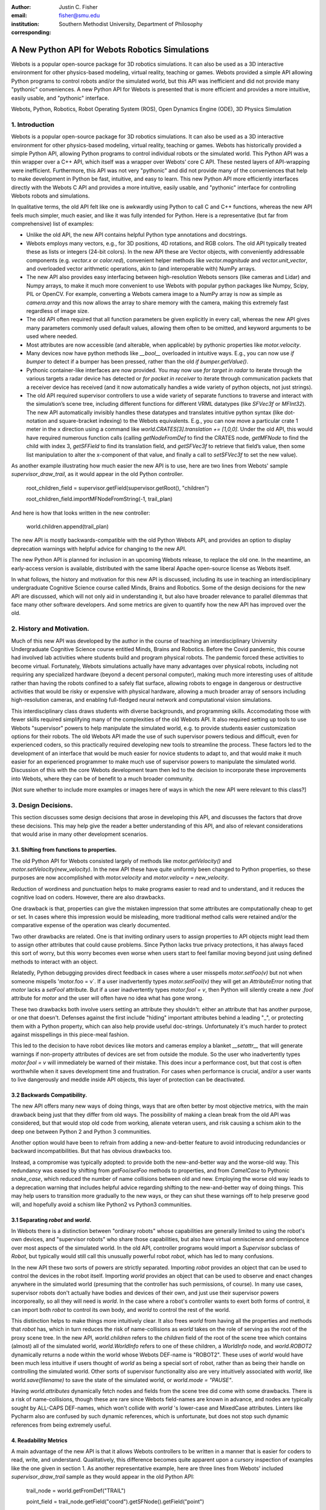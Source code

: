 :author: Justin C. Fisher
:email: fisher@smu.edu
:institution: Southern Methodist University, Department of Philosophy
:corresponding:

------------------------------------------------
A New Python API for Webots Robotics Simulations
------------------------------------------------

.. class:: abstract

   Webots is a popular open-source package for 3D robotics simulations. It can also be used as a 3D interactive environment for other physics-based modeling, virtual reality, teaching or games. Webots provided a simple API allowing Python programs to control robots and/or the simulated world, but this API was inefficient and did not provide many "pythonic" conveniences. A new Python API for Webots is presented that is more efficient and provides a more intuitive, easily usable, and "pythonic" interface.
   
.. class:: keywords

   Webots, Python, Robotics, Robot Operating System (ROS), Open Dynamics Engine (ODE), 3D Physics Simulation

1. Introduction
---------------

Webots is a popular open-source package for 3D robotics simulations. It can also be used as a 3D interactive environment for other physics-based modeling, virtual reality, teaching or games. Webots has historically provided a simple Python API, allowing Python programs to control individual robots or the simulated world. This Python API was a thin wrapper over a C++ API, which itself was a wrapper over Webots’ core C API.  These nested layers of API-wrapping were inefficient. Furthermore, this API was not very "pythonic" and did not provide many of the conveniences that help to make development in Python be fast, intuitive, and easy to learn.  This new Python API more efficiently interfaces directly with the Webots C API and provides a more intuitive, easily usable, and "pythonic" interface for controlling Webots robots and simulations.

In qualitative terms, the old API felt like one is awkwardly using Python to call C and C++ functions, whereas the new API feels much simpler, much easier, and like it was fully intended for Python.  Here is a representative (but far from comprehensive) list of examples:

* Unlike the old API, the new API contains helpful Python type annotations and docstrings.
* Webots employs many vectors, e.g., for 3D positions, 4D rotations, and RGB colors.  The old API typically treated these as lists or integers (24-bit colors).  In the new API these are Vector objects, with conveniently addressable components (e.g. `vector.x` or `color.red`), convenient helper methods like `vector.magnitude` and `vector.unit_vector`, and overloaded vector arithmetic operations, akin to (and interoperable with) NumPy arrays.
* The new API also provides easy interfacing between high-resolution Webots sensors (like cameras and Lidar) and Numpy arrays, to make it much more convenient to use Webots with popular python packages like Numpy, Scipy, PIL or OpenCV.  For example, converting a Webots camera image to a NumPy array is now as simple as `camera.array` and this now allows the array to share memory with the camera, making this extremely fast regardless of image size.
* The old API often required that all function parameters be given explicitly in every call, whereas the new API gives many parameters commonly used default values, allowing them often to be omitted, and keyword arguments to be used where needed.
* Most attributes are now accessible (and alterable, when applicable) by pythonic properties like `motor.velocity`.
* Many devices now have python methods like `__bool__` overloaded in intuitive ways.  E.g., you can now use `if bumper` to detect if a bumper has been pressed, rather than the old `if bumper.getValue()`.
* Pythonic container-like interfaces are now provided.  You may now use `for target in radar` to iterate through the various targets a radar device has detected or `for packet in receiver` to iterate through communication packets that a receiver device has received (and it now automatically handles a wide variety of python objects, not just strings).
* The old API required supervisor controllers to use a wide variety of separate functions to traverse and interact with the simulation’s scene tree, including different functions for different VRML datatypes (like `SFVec3f` or `MFInt32`). The new API automatically invisibly handles these datatypes and translates intuitive python syntax (like dot-notation and square-bracket indexing) to the Webots equivalents.  E.g., you can now move a particular crate 1 meter in the x direction using a command like `world.CRATES[3].translation += [1,0,0]`. Under the old API, this would have required numerous function calls (calling `getNodeFromDef` to find the CRATES node, `getMFNode` to find the child with index 3, `getSFField` to find its translation field, and `getSFVec3f` to retrieve that field’s value, then some list manipulation to alter the x-component of that value, and finally a call to `setSFVec3f` to set the new value).

As another example illustrating how much easier the new API is to use, here are two lines from Webots' sample `supervisor_draw_trail`, as it would appear in the old Python controller.

  root_children_field = supervisor.getField(supervisor.getRoot(), "children")

  root_children_field.importMFNodeFromString(-1, trail_plan)

And here is how that looks written in the new controller:

  world.children.append(trail_plan)

The new API is mostly backwards-compatible with the old Python Webots API, and provides an option to display deprecation warnings with helpful advice for changing to the new API.

The new Python API is planned for inclusion in an upcoming Webots release, to replace the old one.  In the meantime, an early-access version is available, distributed with the same liberal Apache open-source license as Webots itself.

In what follows, the history and motivation for this new API is discussed, including its use in teaching an interdisciplinary undergraduate Cognitive Science course called Minds, Brains and Robotics.  Some of the design decisions for the new API are discussed, which will not only aid in understanding it, but also have broader relevance to parallel dilemmas that face many other software developers.  And some metrics are given to quantify how the new API has improved over the old.

2. History and Motivation.
--------------------------

Much of this new API was developed by the author in the course of teaching an interdisciplinary University Undergraduate Cognitive Science course entitled Minds, Brains and Robotics.  Before the Covid pandemic, this course had involved lab activities where students build and program physical robots. The pandemic forced these activities to become virtual.  Fortunately, Webots simulations actually have many advantages over physical robots, including not requiring any specialized hardware (beyond a decent personal computer), making much more interesting uses of altitude rather than having the robots confined to a safely flat surface, allowing robots to engage in dangerous or destructive activities that would be risky or expensive with physical hardware, allowing a much broader array of sensors including high-resolution cameras, and enabling full-fledged neural network and computational vision simulations.

This interdisciplinary class draws students with diverse backgrounds, and programming skills. Accomodating those with fewer skills required simplifying many of the complexities of the old Webots API.  It also required setting up tools to use Webots "supervisor" powers to help manipulate the simulated world, e.g. to provide students easier customization options for their robots.  The old Webots API made the use of such supervisor powers tedious and difficult, even for experienced coders, so this practically required developing new tools to streamline the process.  These factors led to the development of an interface that would be much easier for novice students to adapt to, and that would make it much easier for an experienced programmer to make much use of supervisor powers to manipulate the simulated world. Discussion of this with the core Webots development team then led to the decision to incorporate these improvements into Webots, where they can be of benefit to a much broader community.

[Not sure whether to include more examples or images here of ways in which the new API were relevant to this class?]

3. Design Decisions.
--------------------
This section discusses some design decisions that arose in developing this API, and discusses the factors that drove these decisions. This may help give the reader a better understanding of this API, and also of relevant considerations that would arise in many other development scenarios.

3.1. Shifting from functions to properties.
===========================================
The old Python API for Webots consisted largely of methods like `motor.getVelocity()` and `motor.setVelocity(new_velocity)`.  In the new API these have quite uniformly been changed to Python properties, so these purposes are now accomplished with `motor.velocity` and `motor.velocity = new_velocity`.

Reduction of wordiness and punctuation helps to make programs easier to read and to understand, and it reduces the cognitive load on coders.  However, there are also drawbacks.

One drawback is that, properties can give the mistaken impression that some attributes are computationally cheap to get or set. In cases where this impression would be misleading, more traditional method calls were retained and/or the comparative expense of the operation was clearly documented.

Two other drawbacks are related.  One is that inviting ordinary users to assign properties to API objects might lead them to assign other attributes that could cause problems. Since Python lacks true privacy protections, it has always faced this sort of worry, but this worry becomes even worse when users start to feel familiar moving beyond just using defined methods to interact with an object.

Relatedly, Python debugging provides direct feedback in cases where a user misspells `motor.setFoo(v)` but not when someone mispells 'motor.foo = v`.  If a user inadvertently types `motor.setFool(v)` they will get an `AttributeError` noting that `motor` lacks a `setFool` attribute.  But if a user inadvertently types `motor.fool = v`, then Python will silently create a new `.fool` attribute for `motor` and the user will often have no idea what has gone wrong.

These two drawbacks both involve users setting an attribute they shouldn't: either an attribute that has another purpose, or one that doesn't.  Defenses against the first include "hiding" important attributes behind a leading "_", or protecting them with a Python property, which can also help provide useful doc-strings.  Unfortunately it's much harder to protect against misspellings in this piece-meal fashion.

This led to the decision to have robot devices like motors and cameras employ a blanket `__setattr__` that will generate warnings if non-property attributes of devices are set from outside the module.  So the user who inadvertently types `motor.fool = v` will immediately be warned of their mistake. This does incur a performance cost, but that cost is often worthwhile when it saves development time and frustration. For cases when performance is crucial, and/or a user wants to live dangerously and meddle inside API objects, this layer of protection can be deactivated.

3.2 Backwards Compatibility.
============================
The new API offers many new ways of doing things, ways that are often better by most objective metrics, with the main drawback being just that they differ from old ways.  The possibility of making a clean break from the old API was considered, but that would stop old code from working, alienate veteran users, and risk causing a schism akin to the deep one between Python 2 and Python 3 communities.

Another option would have been to refrain from adding a new-and-better feature to avoid introducing redundancies or backward incompatibilities. But that has obvious drawbacks too.

Instead, a compromise was typically adopted: to provide both the new-and-better way and the worse-old way.  This redundancy was eased by shifting from `getFoo`/`setFoo` methods to properties, and from `CamelCase` to Pythonic `snake_case`, which reduced the number of name collisions between old and new.   Employing the worse old way leads to a deprecation warning that includes helpful advice regarding shifting to the new-and-better way of doing things.  This may help users to transition more gradually to the new ways, or they can shut these warnings off to help preserve good will, and hopefully avoid a schism like Python2 vs Python3 communities.

3.1 Separating `robot` and `world`.
===================================
In Webots there is a distinction between "ordinary robots" whose capabilities are generally limited to using the robot's own devices, and "supervisor robots" who share those capabilities, but also have virtual omniscience and omnipotence over most aspects of the simulated world.  In the old API, controller programs would import a `Supervisor` subclass of `Robot`, but typically would still call this unusually powerful robot `robot`, which has led to many confusions.

In the new API these two sorts of powers are strictly separated.  Importing `robot` provides an object that can be used to control the devices in the robot itself. Importing `world` provides an object that can be used to observe and enact changes anywhere in the simulated world (presuming that the controller has such permissions, of course).  In many use cases, supervisor robots don't actually have bodies and devices of their own, and just use their supervisor powers incorporeally, so all they will need is `world`.  In the case where a robot's controller wants to exert both forms of control, it can import both `robot` to control its own body, and `world` to control the rest of the world.

This distinction helps to make things more intuitively clear.  It also frees `world` from having all the properties and methods that `robot` has, which in turn reduces the risk of name-collisions as `world` takes on the role of serving as the root of the proxy scene tree.  In the new API, `world.children` refers to the `children` field of the root of the scene tree which contains (almost) all of the simulated world, `world.WorldInfo` refers to one of these children, a `WorldInfo` node, and `world.ROBOT2` dynamically returns a node within the world whose Webots DEF-name is "ROBOT2".  These uses of `world` would have been much less intuitive if users thought of `world` as being a special sort of robot, rather than as being their handle on controlling the simulated world.  Other sorts of supervisor functionality also are very intuitively associated with `world`, like `world.save(filename)` to save the state of the simulated world, or `world.mode = "PAUSE"`.

Having `world.attributes` dynamically fetch nodes and fields from the scene tree did come with some drawbacks.  There is a risk of name-collisions, though these are rare since Webots field-names are known in advance, and nodes are typically sought by ALL-CAPS DEF-names, which won't collide with `world` 's lower-case and MixedCase attributes.  Linters like Pycharm also are confused by such dynamic references, which is unfortunate, but does not stop such dynamic references from being extremely useful.

4. Readability Metrics
======================

A main advantage of the new API is that it allows Webots controllers to be written in a manner that is easier for coders to read, write, and understand.  Qualitatively, this difference becomes quite apparent upon a cursory inspection of examples like the one given in section 1.  As another representative example, here are three lines from Webots' included `supervisor_draw_trail` sample as they would appear in the old Python API:

    trail_node = world.getFromDef("TRAIL")

    point_field = trail_node.getField("coord").getSFNode().getField("point")

    index_field = trail_node.getField("coordIndex")

And here is their equivalent in the new API:

    point_field = world.TRAIL.coord.point

    index_field = world.TRAIL.coordIndex

Brief inspection should reveal that the latter code is much easier to read, write and understand, not just because it is shorter, but also because its punctuation is limited to standard Python syntax for traversing attributes of objects, because it reduces the need to introduce new variables like `trail_node` for things that it already makes easy to reference (via `world.TRAIL`, which the new API automatically caches for fast repeat reference), and because it invisibly handles selecting appropriate C-API functions like `getField` and `getSFNode`, saving the user from needing to learn and remember all these functions (of which there are many).

This intuitive impression is confirmed by automated metrics for code readability.  The measures below consider the full `supervisor_draw_trail` sample controller (from which the above snippet was drawn), since this is the Webots sample controller that makes the most sustained use of supervisor functionality to perform a fairly plausible supervisor task (maintaining the position of a streamer that trails behind the robot).  Webots provides this sample controller in C, but it was re-implemented using both the Old Python API and the New Python API, maintaining straightforward correspondence between the two, with the only differences being directly due to the differences in the API's. (Sample code and computations of metrics are available under additional information below.)

Here are some raw measures for the two controllers, gathered using the Radon code-analysis tools:

======================================================= ============ ==============
Metric                                                  New API      Old API
======================================================= ============ ==============
LoC Lines of Code (including blanks, comments)            43          49
SLoC Source Lines of Code (excluding blanks, comments)    29          35
LLoC Logical Lines of Code (single commands)              27          38
CC Cyclomatic Complexity                                5 (Grade A)  8 (Grade B)
======================================================= ============ ==============

The "lines of code" measures reflect that the new API makes it easier to do more things with less code. (The measures differ in how they count blank lines, comments, multi-line statements, and multi-statement lines like `if p: q()`.)  Line counts can be misleading, especially when the code with fewer lines has longer lines, though upcoming measures will show that that is not the case here.

The Cyclomatic Complexity score counts the number of potential branching points that appear within the code, like `if`, `while` and `for`.  The new API's score is lower/better due to its automatically converting vector-like values to the format needed for importing new nodes into the Webots simulation, and due to its automatic caching allowing a simpler loop to remove unwanted nodes. By Radon's reckoning this difference in complexity already gives the old API a "B" grade, as compared to the new API's "A". These complexity measures would surely rise in more complex controllers employed in larger simulations, but they would rise less quickly under the new API, since it provides many simpler ways of doing things, and need never do any worse since it provides backwards-compatible options.

Another collection of classic measures of code readability was developed by Halstead. These measures generally penalize a program for using a "vocabulary" involving more operators and  operands. As computed by Radon, the new API scores significantly lower/better on these metrics, due in large part to its invisibly selecting among many different C-API calls without these needing to appear in the user's code.  E.g. having `motor.velocity` as a unified property involves fewer unique names than having users write both `setVelocity()` and `getVelocity()`, and often forming a third local `velocity` variable.  And having `world.children[-1]` access the last child that field in the simulation saves having to count `getField`, and `getMFNode` in the vocabulary, and often also saves forming additional local variables for nodes or fields gotten in this way.  Both of these factors also help the new API to greatly reduce parentheses counts.

======================================================== ============ ==============
Halstead Metric                                            New API      Old API
======================================================== ============ ==============
Vocabulary (count of unique (h1)operators+(h2)operands)         18          54
Length (count of (N1)operator + (N2)operand instances)          38          99
Volume = Length * log\ :sub:`2`\ (Vocabulary)                  158          570
Difficulty = (h1 * N2) / (2 * h2)                          4.62         4.77
Effort = Difficulty * Volume                               731          2715
Time = Effort / 18                                         41           151
Bugs = Volume / 3000                                       0.05         0.19
======================================================== ============ ==============

Lastly, the Maintainability Index is meant to be a measure of how easy to support and change source code is. This measure combines Halstead Volume, Source Lines of Code, and Cyclomatic Complexity, all mentioned above, and two versions (SEI and Radon) also provide credit for percentage of comment lines. (Both samples include 5 comment lines, but these compose a higher percentage of the new API's shorter code).  Different versions of this measure weight and curve these factors somewhat differently, but since the new API outperforms the old on each factor, all versions agree that it gets the better/higher score.  (The following were computed based on the input components as counted by Radon.)

======================================================== ============ ==============
Maintainability Index version                                New API      Old API
======================================================== ============ ==============
Original                                                   89              79
Software Engineering Institute (SEI)                       78              62
Microsoft Visual Studio                                    52              46
Radon                                                      82              75
======================================================== ============ ==============

There are potential concerns about each of these measures of code readability, and one can easily imagine playing a form of "code golf" to optimize some of these scores without actually improving readability (though it would be difficult to do this for all scores at once). Fortunately, most plausible measures of readability have been observed to be strongly correllated across ordinary cases, so the clear and unanimous agreement between these measures is a strong confirmation that the new API is indeed more readable. Other plausible measures of readability would take into account factors like whether the operands are ordinary english words (e.g. `velocity` vs `setVelocity`), or how deeply nested (or indented) the code ends up being, both of which would also favor the new API.  So the mathematics confirm what was likely obvious from visual comparison of code samples above, that the new API is indeed more "readable" than the old.

[should probably cite references for some of this code readability research]

[Could include computational performance metrics as well?  Probably the best tests would be (a) transmission of high-bandwidth devices like Camera images, and (b) transmission of numerous supervisor control signals.]

5. More Information
===================
An early-access version of the new API and a variety of sample programs and metric computations: https://github.com/Justin-Fisher/new_python_api_for_webots

Lengthy discussion of the new API and its planned inclusion in Webots: https://github.com/cyberbotics/webots/pull/3801

Webots home page, including free download of Webots: https://cyberbotics.com/

Radon tool used to compute code readability metrics: https://radon.readthedocs.io/en/latest/index.html